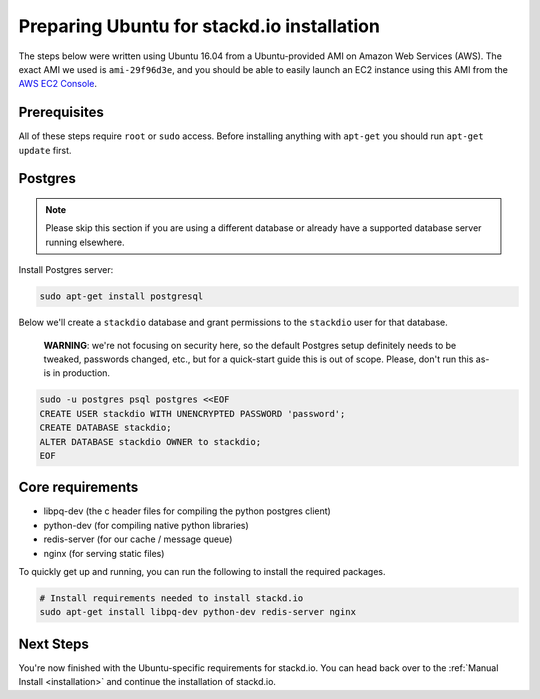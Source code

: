 Preparing Ubuntu for stackd.io installation
===========================================

The steps below were written using Ubuntu 16.04 from a Ubuntu-provided AMI on Amazon Web Services (AWS).
The exact AMI we used is ``ami-29f96d3e``, and you should be able to easily launch an EC2 instance using this AMI from the
`AWS EC2 Console <https://console.aws.amazon.com/ec2/home?region=us-east-1#launchAmi=ami-29f96d3e>`__.

Prerequisites
-------------

All of these steps require ``root`` or ``sudo`` access.
Before installing anything with ``apt-get`` you should run ``apt-get update`` first.

Postgres
--------

.. note::

    Please skip this section if you are using a different
    database or already have a supported database server running
    elsewhere.

Install Postgres server:

.. code:: bash

    sudo apt-get install postgresql

Below we'll create a ``stackdio`` database and grant permissions to the ``stackdio`` user for that database.

    **WARNING**: we're not focusing on security here, so the default
    Postgres setup definitely needs to be tweaked, passwords changed, etc.,
    but for a quick-start guide this is out of scope.
    Please, don't run this as-is in production.

.. code:: bash

    sudo -u postgres psql postgres <<EOF
    CREATE USER stackdio WITH UNENCRYPTED PASSWORD 'password';
    CREATE DATABASE stackdio;
    ALTER DATABASE stackdio OWNER to stackdio;
    EOF

Core requirements
-----------------

- libpq-dev (the c header files for compiling the python postgres client)
- python-dev (for compiling native python libraries)
- redis-server (for our cache / message queue)
- nginx (for serving static files)

To quickly get up and running, you can run the following to install the
required packages.

.. code:: bash

    # Install requirements needed to install stackd.io
    sudo apt-get install libpq-dev python-dev redis-server nginx

Next Steps
----------

You're now finished with the Ubuntu-specific requirements for stackd.io.
You can head back over to the :ref:`Manual Install <installation>` and continue the installation of stackd.io.
